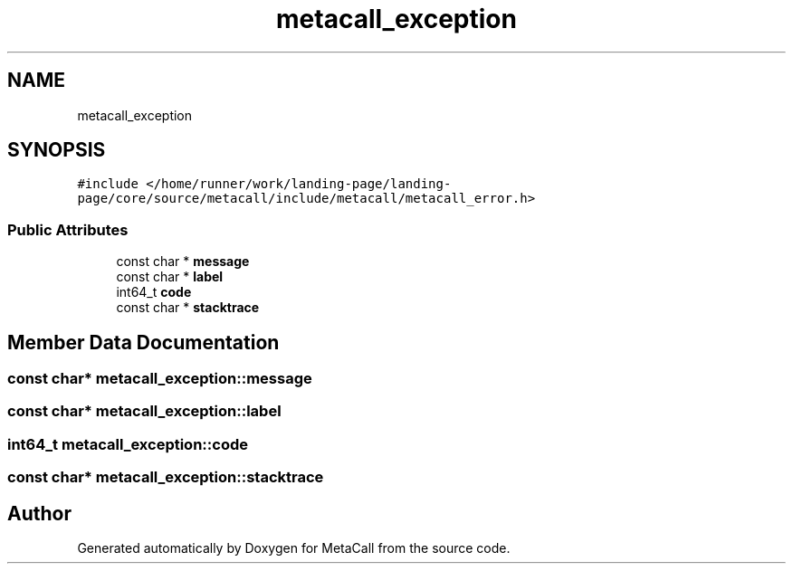 .TH "metacall_exception" 3 "Tue Jan 23 2024" "Version 0.7.5.34b28423138e" "MetaCall" \" -*- nroff -*-
.ad l
.nh
.SH NAME
metacall_exception
.SH SYNOPSIS
.br
.PP
.PP
\fC#include </home/runner/work/landing\-page/landing\-page/core/source/metacall/include/metacall/metacall_error\&.h>\fP
.SS "Public Attributes"

.in +1c
.ti -1c
.RI "const char * \fBmessage\fP"
.br
.ti -1c
.RI "const char * \fBlabel\fP"
.br
.ti -1c
.RI "int64_t \fBcode\fP"
.br
.ti -1c
.RI "const char * \fBstacktrace\fP"
.br
.in -1c
.SH "Member Data Documentation"
.PP 
.SS "const char* metacall_exception::message"

.SS "const char* metacall_exception::label"

.SS "int64_t metacall_exception::code"

.SS "const char* metacall_exception::stacktrace"


.SH "Author"
.PP 
Generated automatically by Doxygen for MetaCall from the source code\&.
